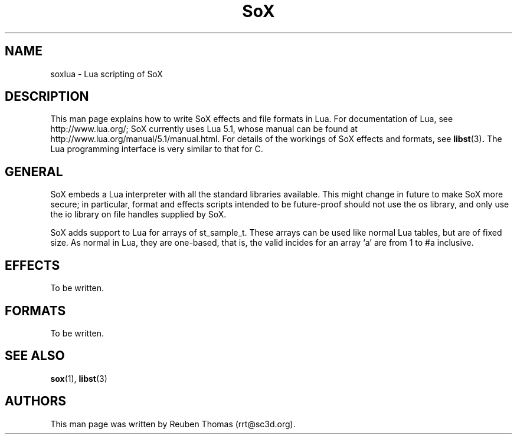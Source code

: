'\" t
'\" The line above instructs most `man' programs to invoke tbl
'\"
'\" Separate paragraphs; not the same as PP which resets indent level.
.de SP
.if t .sp .5
.if n .sp
..
'\"
'\" Replacement em-dash for nroff (default is too short).
.ie n .ds m " - 
.el .ds m \(em
'\"
'\" Placeholder macro for if longer nroff arrow is needed.
.ds RA \(->
'\"
'\" Decimal point set slightly raised
.ds d \v'-.15m'.\v'+.15m'
'\"
.TH SoX 7 "January 31, 2007" "soxlua" "Sound eXchange"
.SH NAME
soxlua\*mLua scripting of SoX
.SH DESCRIPTION
This man page explains how to write SoX effects and file formats in
Lua. For documentation of Lua, see http://www.lua.org/; SoX currently
uses Lua 5.1, whose manual can be found at
http://www.lua.org/manual/5.1/manual.html. For details of the workings
of SoX effects and formats, see
.BR libst (3) .
The Lua programming interface is very similar to that for C.
.SH GENERAL
SoX embeds a Lua interpreter with all the standard libraries
available. This might change in future to make SoX more secure; in
particular, format and effects scripts intended to be future-proof
should not use the os library, and only use the io library on file
handles supplied by SoX.
.SP
SoX adds support to Lua for arrays of st_sample_t. These arrays can be
used like normal Lua tables, but are of fixed size. As normal in Lua,
they are one-based, that is, the valid incides for an array `a' are
from 1 to #a inclusive.
.SH EFFECTS
To be written.
.SH FORMATS
To be written.
.SH SEE ALSO
.BR sox (1),
.BR libst (3)
.SH AUTHORS
This man page was written by Reuben Thomas (rrt@sc3d.org).
